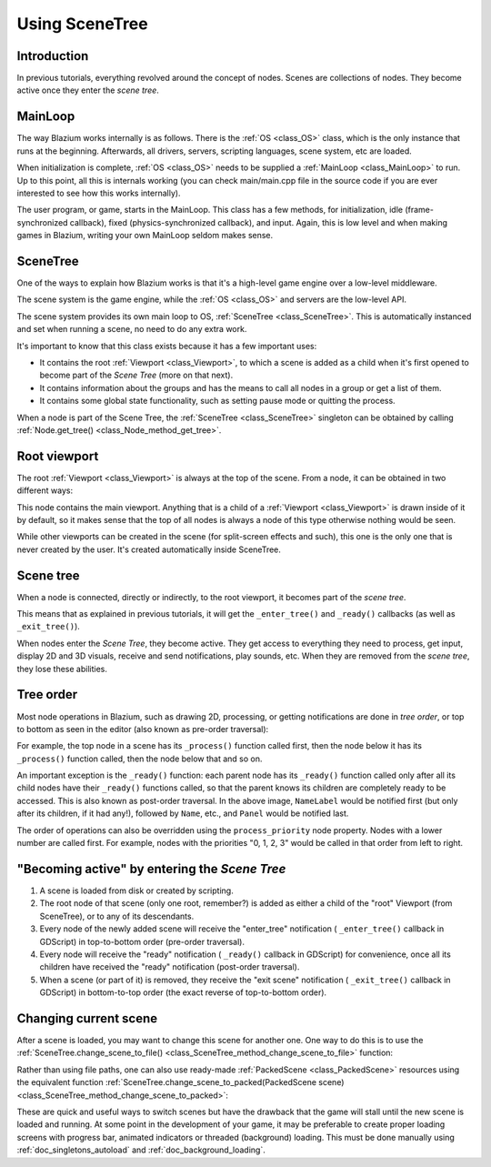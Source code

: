 .. _doc_scene_tree:

Using SceneTree
===============

Introduction
------------

In previous tutorials, everything revolved around the concept of
nodes. Scenes are collections of nodes. They become active once
they enter the *scene tree*.

MainLoop
--------

The way Blazium works internally is as follows. There is the
:ref:`OS <class_OS>` class,
which is the only instance that runs at the beginning. Afterwards, all
drivers, servers, scripting languages, scene system, etc are loaded.

When initialization is complete, :ref:`OS <class_OS>` needs to be
supplied a :ref:`MainLoop <class_MainLoop>`
to run. Up to this point, all this is internals working (you can check
main/main.cpp file in the source code if you are ever interested to
see how this works internally).

The user program, or game, starts in the MainLoop. This class has a few
methods, for initialization, idle (frame-synchronized callback), fixed
(physics-synchronized callback), and input. Again, this is low
level and when making games in Blazium, writing your own MainLoop seldom makes sense.

SceneTree
---------

One of the ways to explain how Blazium works is that it's a high-level
game engine over a low-level middleware.

The scene system is the game engine, while the :ref:`OS <class_OS>`
and servers are the low-level API.

The scene system provides its own main loop to OS,
:ref:`SceneTree <class_SceneTree>`.
This is automatically instanced and set when running a scene, no need
to do any extra work.

It's important to know that this class exists because it has a few
important uses:

-  It contains the root :ref:`Viewport <class_Viewport>`, to which a
   scene is added as a child when it's first opened to become
   part of the *Scene Tree* (more on that next).
-  It contains information about the groups and has the means to call all
   nodes in a group or get a list of them.
-  It contains some global state functionality, such as setting pause
   mode or quitting the process.

When a node is part of the Scene Tree, the
:ref:`SceneTree <class_SceneTree>`
singleton can be obtained by calling
:ref:`Node.get_tree() <class_Node_method_get_tree>`.

Root viewport
-------------

The root :ref:`Viewport <class_Viewport>`
is always at the top of the scene. From a node, it can be obtained in
two different ways:

.. tabs::
 .. code-tab:: gdscript GDScript

        get_tree().root # Access via scene main loop.
        get_node("/root") # Access via absolute path.

 .. code-tab:: csharp

        GetTree().Root // Access via scene main loop.
        GetNode("/root"); // Access via absolute path.

This node contains the main viewport. Anything that is a child of a
:ref:`Viewport <class_Viewport>`
is drawn inside of it by default, so it makes sense that the top of all
nodes is always a node of this type otherwise nothing would be seen.

While other viewports can be created in the scene (for split-screen
effects and such), this one is the only one that is never created by the
user. It's created automatically inside SceneTree.

Scene tree
----------

When a node is connected, directly or indirectly, to the root
viewport, it becomes part of the *scene tree*.

This means that as explained in previous tutorials, it will get the
``_enter_tree()`` and ``_ready()`` callbacks (as well as ``_exit_tree()``).

.. image:: img/activescene.webp

When nodes enter the *Scene Tree*, they become active. They get access
to everything they need to process, get input, display 2D and 3D visuals,
receive and send notifications, play sounds, etc. When they are removed from the
*scene tree*, they lose these abilities.

Tree order
----------

Most node operations in Blazium, such as drawing 2D, processing, or getting
notifications are done in *tree order*, or top to bottom as seen in the
editor (also known as pre-order traversal):

.. image:: img/toptobottom.webp

For example, the top node in a scene has its ``_process()`` function
called first, then the node below it has its ``_process()`` function called,
then the node below that and so on.

An important exception is the ``_ready()`` function: each parent node has its
``_ready()`` function called only after all its child nodes have their
``_ready()`` functions called, so that the parent knows its children are
completely ready to be accessed. This is also known as post-order traversal.
In the above image, ``NameLabel`` would be notified first (but only after its
children, if it had any!), followed by ``Name``, etc., and ``Panel`` would be
notified last.

The order of operations can also be overridden using the ``process_priority``
node property. Nodes with a lower number are called first. For example, nodes
with the priorities "0, 1, 2, 3" would be called in that order from left to right.

"Becoming active" by entering the *Scene Tree*
----------------------------------------------

#. A scene is loaded from disk or created by scripting.
#. The root node of that scene (only one root, remember?) is added as
   either a child of the "root" Viewport (from SceneTree), or to any
   of its descendants.
#. Every node of the newly added scene will receive the "enter_tree"
   notification ( ``_enter_tree()`` callback in GDScript) in
   top-to-bottom order (pre-order traversal).
#. Every node will receive the "ready" notification ( ``_ready()``
   callback in GDScript) for convenience, once all its children have
   received the "ready" notification (post-order traversal).
#. When a scene (or part of it) is removed, they receive the "exit
   scene" notification ( ``_exit_tree()`` callback in GDScript) in
   bottom-to-top order (the exact reverse of top-to-bottom order).

Changing current scene
----------------------

After a scene is loaded, you may want to change this scene for
another one. One way to do this is to use the
:ref:`SceneTree.change_scene_to_file() <class_SceneTree_method_change_scene_to_file>`
function:

.. tabs::
 .. code-tab:: gdscript GDScript

    func _my_level_was_completed():
        get_tree().change_scene_to_file("res://levels/level2.tscn")

 .. code-tab:: csharp

    public void _MyLevelWasCompleted()
    {
        GetTree().ChangeSceneToFile("res://levels/level2.tscn");
    }

Rather than using file paths, one can also use ready-made
:ref:`PackedScene <class_PackedScene>` resources using the equivalent
function
:ref:`SceneTree.change_scene_to_packed(PackedScene scene) <class_SceneTree_method_change_scene_to_packed>`:

.. tabs::
 .. code-tab:: gdscript GDScript

    var next_scene = preload("res://levels/level2.tscn")

    func _my_level_was_completed():
        get_tree().change_scene_to_packed(next_scene)

 .. code-tab:: csharp

    public void _MyLevelWasCompleted()
    {
        var nextScene = (PackedScene)ResourceLoader.Load("res://levels/level2.tscn");
        GetTree().ChangeSceneToPacked(nextScene);
    }

These are quick and useful ways to switch scenes but have the drawback
that the game will stall until the new scene is loaded and running. At
some point in the development of your game, it may be preferable to create proper loading
screens with progress bar, animated indicators or threaded (background)
loading. This must be done manually using :ref:`doc_singletons_autoload`
and :ref:`doc_background_loading`.
